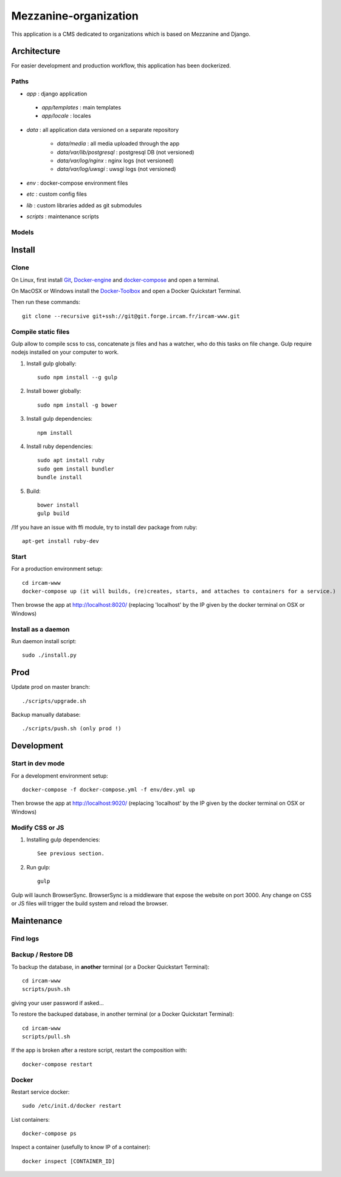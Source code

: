 ======================
Mezzanine-organization
======================

This application is a CMS dedicated to organizations which is based on Mezzanine and Django.

Architecture
============

For easier development and production workflow, this application has been dockerized.

Paths
++++++

- `app` : django application

 - `app/templates` : main templates
 - `app/locale` : locales

- `data` : all application data versioned on a separate repository

    - `data/media` : all media uploaded through the app
    - `data/var/lib/postgresql` : postgresql DB (not versioned)
    - `data/var/log/nginx` : nginx logs (not versioned)
    - `data/var/log/uwsgi` : uwsgi logs (not versioned)

- `env` : docker-compose environment files
- `etc` : custom config files
- `lib` : custom libraries added as git submodules
- `scripts` : maintenance scripts


Models
++++++



Install
=======

Clone
++++++

On Linux, first install Git_, Docker-engine_ and docker-compose_ and open a terminal.

On MacOSX or Windows install the Docker-Toolbox_ and open a Docker Quickstart Terminal.

Then run these commands::

    git clone --recursive git+ssh://git@git.forge.ircam.fr/ircam-www.git


Compile static files
+++++++++++++++++++++

Gulp allow to compile scss to css, concatenate js files and has a watcher, who do this tasks on file change.
Gulp require nodejs installed on your computer to work.

1. Install gulp globally::

    sudo npm install --g gulp

2. Install bower globally::

    sudo npm install -g bower

3. Install gulp dependencies::

    npm install

4. Install ruby dependencies::

    sudo apt install ruby
    sudo gem install bundler
    bundle install

5. Build::

    bower install
    gulp build


/!\ If you have an issue with ffi module, try to install dev package from ruby::

    apt-get install ruby-dev


Start
+++++

For a production environment setup::

    cd ircam-www
    docker-compose up (it will builds, (re)creates, starts, and attaches to containers for a service.)

Then browse the app at http://localhost:8020/ (replacing 'localhost' by the IP given by the docker terminal on OSX or Windows)


Install as a daemon
+++++++++++++++++++++

Run daemon install script::

    sudo ./install.py


Prod
======

Update prod on master branch::

    ./scripts/upgrade.sh

Backup manually database::

    ./scripts/push.sh (only prod !)


Development
============


Start in dev mode
+++++++++++++++++

For a development environment setup::

    docker-compose -f docker-compose.yml -f env/dev.yml up

Then browse the app at http://localhost:9020/ (replacing 'localhost' by the IP given by the docker terminal on OSX or Windows)


Modify CSS or JS
+++++++++++++++++

1. Installing gulp dependencies::

    See previous section.

2. Run gulp::

    gulp

Gulp will launch BrowserSync. BrowserSync is a middleware that expose the website on port 3000.
Any change on CSS or JS files will trigger the build system and reload the browser.


Maintenance
============

Find logs
+++++++++


Backup / Restore DB
+++++++++++++++++++++

To backup the database, in **another** terminal (or a Docker Quickstart Terminal)::

    cd ircam-www
    scripts/push.sh

giving your user password if asked...

To restore the backuped database, in another terminal (or a Docker Quickstart Terminal)::

    cd ircam-www
    scripts/pull.sh

If the app is broken after a restore script, restart the composition with::

    docker-compose restart


Docker
+++++++

Restart service docker::

 sudo /etc/init.d/docker restart

List containers::

 docker-compose ps

Inspect a container (usefully to know IP of a container)::

 docker inspect [CONTAINER_ID]



.. _Docker-engine: https://docs.docker.com/installation/
.. _docker-compose: https://docs.docker.com/compose/install/
.. _docker-compose reference: https://docs.docker.com/compose/reference/
.. _Docker-Toolbox: https://www.docker.com/products/docker-toolbox
.. _Git: http://git-scm.com/downloads
